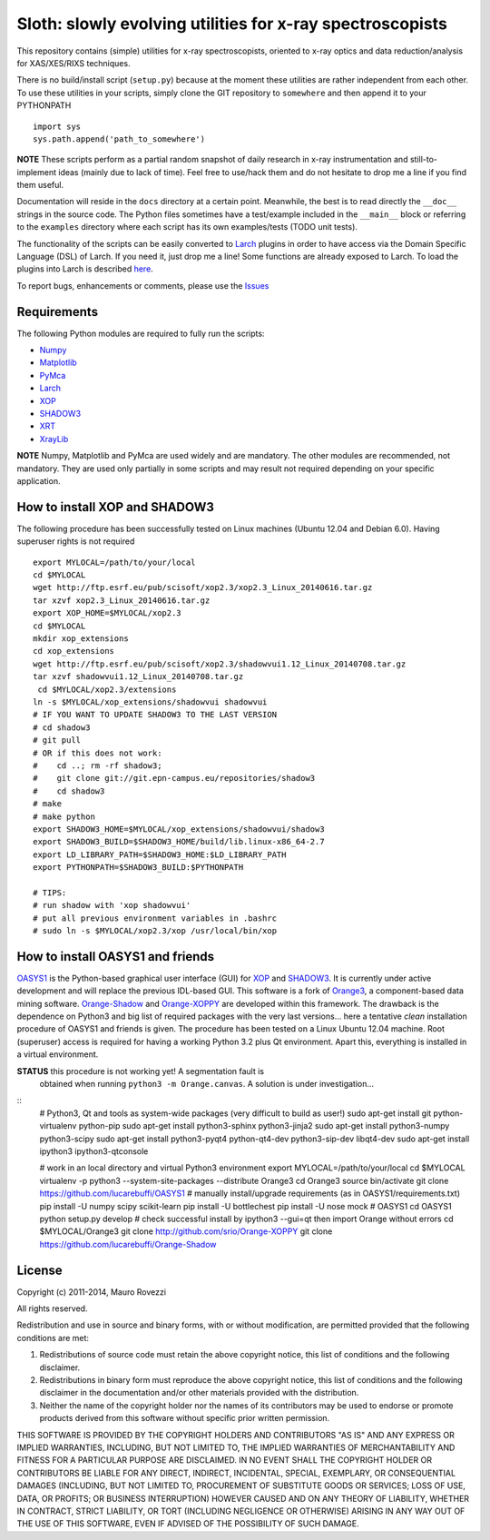Sloth: slowly evolving utilities for x-ray spectroscopists
==========================================================

.. _Numpy : http://www.numpy.org
.. _Matplotlib : http://matplotlib.org
.. _PyMca : https://github.com/vasole/pymca
.. _Larch : https://github.com/xraypy/xraylarch
.. _XrayLib : https://github.com/tschoonj/xraylib/wiki
.. _XOP : http://ftp.esrf.eu/pub/scisoft/xop2.3/
.. _SHADOW3 : https://forge.epn-campus.eu/projects/shadow3
.. _CRYSTAL : https://github.com/srio/CRYSTAL
.. _OASYS1: https://github.com/lucarebuffi/OASYS1
.. _Orange3 : https://github.com/biolab/orange3
.. _Orange-Shadow: https://github.com/lucarebuffi/Orange-Shadow
.. _Orange-XOPPY: https://github.com/srio/Orange-XOPPY
.. _XRT : http://pythonhosted.org/xrt

This repository contains (simple) utilities for x-ray spectroscopists,
oriented to x-ray optics and data reduction/analysis for XAS/XES/RIXS
techniques.

There is no build/install script (``setup.py``) because at the moment
these utilities are rather independent from each other. To use these
utilities in your scripts, simply clone the GIT repository to
``somewhere`` and then append it to your PYTHONPATH ::

  import sys
  sys.path.append('path_to_somewhere')

**NOTE** These scripts perform as a partial random snapshot of daily
research in x-ray instrumentation and still-to-implement ideas (mainly
due to lack of time). Feel free to use/hack them and do not hesitate
to drop me a line if you find them useful.

Documentation will reside in the ``docs`` directory at a certain
point. Meanwhile, the best is to read directly the ``__doc__`` strings
in the source code. The Python files sometimes have a test/example
included in the ``__main__`` block or referring to the ``examples``
directory where each script has its own examples/tests (TODO unit
tests).

The functionality of the scripts can be easily converted to Larch_
plugins in order to have access via the Domain Specific Language (DSL)
of Larch. If you need it, just drop me a line! Some functions are
already exposed to Larch.  To load the plugins into Larch is described
`here <http://xraypy.github.io/xraylarch/devel/index.html#plugins>`_.

To report bugs, enhancements or comments, please use the
`Issues <https://github.com/maurov/xraysloth/issues>`_

Requirements
------------

The following Python modules are required to fully run the scripts:

* Numpy_
* Matplotlib_
* PyMca_
* Larch_
* XOP_
* SHADOW3_
* XRT_
* XrayLib_

**NOTE** Numpy, Matplotlib and PyMca are used widely and are
mandatory. The other modules are recommended, not mandatory. They are
used only partially in some scripts and may result not required
depending on your specific application.

How to install XOP and SHADOW3
------------------------------

The following procedure has been successfully tested on Linux machines
(Ubuntu 12.04 and Debian 6.0). Having superuser rights is not required
::

 export MYLOCAL=/path/to/your/local
 cd $MYLOCAL
 wget http://ftp.esrf.eu/pub/scisoft/xop2.3/xop2.3_Linux_20140616.tar.gz
 tar xzvf xop2.3_Linux_20140616.tar.gz
 export XOP_HOME=$MYLOCAL/xop2.3
 cd $MYLOCAL
 mkdir xop_extensions
 cd xop_extensions
 wget http://ftp.esrf.eu/pub/scisoft/xop2.3/shadowvui1.12_Linux_20140708.tar.gz
 tar xzvf shadowvui1.12_Linux_20140708.tar.gz
  cd $MYLOCAL/xop2.3/extensions
 ln -s $MYLOCAL/xop_extensions/shadowvui shadowvui
 # IF YOU WANT TO UPDATE SHADOW3 TO THE LAST VERSION
 # cd shadow3
 # git pull
 # OR if this does not work:
 #    cd ..; rm -rf shadow3; 
 #    git clone git://git.epn-campus.eu/repositories/shadow3
 #    cd shadow3
 # make
 # make python
 export SHADOW3_HOME=$MYLOCAL/xop_extensions/shadowvui/shadow3
 export SHADOW3_BUILD=$SHADOW3_HOME/build/lib.linux-x86_64-2.7
 export LD_LIBRARY_PATH=$SHADOW3_HOME:$LD_LIBRARY_PATH
 export PYTHONPATH=$SHADOW3_BUILD:$PYTHONPATH

 # TIPS:
 # run shadow with 'xop shadowvui'
 # put all previous environment variables in .bashrc
 # sudo ln -s $MYLOCAL/xop2.3/xop /usr/local/bin/xop

How to install OASYS1 and friends
---------------------------------

OASYS1_ is the Python-based graphical user interface (GUI) for XOP_
and SHADOW3_. It is currently under active development and will
replace the previous IDL-based GUI. This software is a fork of
Orange3_, a component-based data mining software. Orange-Shadow_ and
Orange-XOPPY_ are developed within this framework. The drawback is the
dependence on Python3 and big list of required packages with the very
last versions... here a tentative *clean* installation procedure of
OASYS1 and friends is given. The procedure has been tested on a Linux
Ubuntu 12.04 machine. Root (superuser) access is required for having a
working Python 3.2 plus Qt environment. Apart this, everything is
installed in a virtual environment.

**STATUS** this procedure is not working yet! A segmentation fault is
 obtained when running ``python3 -m Orange.canvas``. A solution is
 under investigation...

::
   # Python3, Qt and tools as system-wide packages (very difficult to build as user!)
   sudo apt-get install git python-virtualenv python-pip
   sudo apt-get install python3-sphinx python3-jinja2
   sudo apt-get install python3-numpy python3-scipy
   sudo apt-get install python3-pyqt4 python-qt4-dev python3-sip-dev libqt4-dev
   sudo apt-get install ipython3 ipython3-qtconsole

   # work in an local directory and virtual Python3 environment
   export MYLOCAL=/path/to/your/local
   cd $MYLOCAL
   virtualenv -p python3 --system-site-packages --distribute Orange3
   cd Orange3
   source bin/activate
   git clone https://github.com/lucarebuffi/OASYS1
   # manually install/upgrade requirements (as in OASYS1/requirements.txt)
   pip install -U numpy scipy scikit-learn
   pip install -U bottlechest
   pip install -U nose mock
   # OASYS1
   cd OASYS1
   python setup.py develop
   # check successful install by ipython3 --gui=qt then import Orange without errors
   cd $MYLOCAL/Orange3
   git clone http://github.com/srio/Orange-XOPPY
   git clone https://github.com/lucarebuffi/Orange-Shadow

License
-------

Copyright (c) 2011-2014, Mauro Rovezzi

All rights reserved.

Redistribution and use in source and binary forms, with or without
modification, are permitted provided that the following conditions are
met:

1. Redistributions of source code must retain the above copyright
   notice, this list of conditions and the following disclaimer.
2. Redistributions in binary form must reproduce the above copyright
   notice, this list of conditions and the following disclaimer in the
   documentation and/or other materials provided with the
   distribution.
3. Neither the name of the copyright holder nor the names of its
   contributors may be used to endorse or promote products derived
   from this software without specific prior written permission.

THIS SOFTWARE IS PROVIDED BY THE COPYRIGHT HOLDERS AND CONTRIBUTORS
"AS IS" AND ANY EXPRESS OR IMPLIED WARRANTIES, INCLUDING, BUT NOT
LIMITED TO, THE IMPLIED WARRANTIES OF MERCHANTABILITY AND FITNESS FOR
A PARTICULAR PURPOSE ARE DISCLAIMED. IN NO EVENT SHALL THE COPYRIGHT
HOLDER OR CONTRIBUTORS BE LIABLE FOR ANY DIRECT, INDIRECT, INCIDENTAL,
SPECIAL, EXEMPLARY, OR CONSEQUENTIAL DAMAGES (INCLUDING, BUT NOT
LIMITED TO, PROCUREMENT OF SUBSTITUTE GOODS OR SERVICES; LOSS OF USE,
DATA, OR PROFITS; OR BUSINESS INTERRUPTION) HOWEVER CAUSED AND ON ANY
THEORY OF LIABILITY, WHETHER IN CONTRACT, STRICT LIABILITY, OR TORT
(INCLUDING NEGLIGENCE OR OTHERWISE) ARISING IN ANY WAY OUT OF THE USE
OF THIS SOFTWARE, EVEN IF ADVISED OF THE POSSIBILITY OF SUCH DAMAGE.
